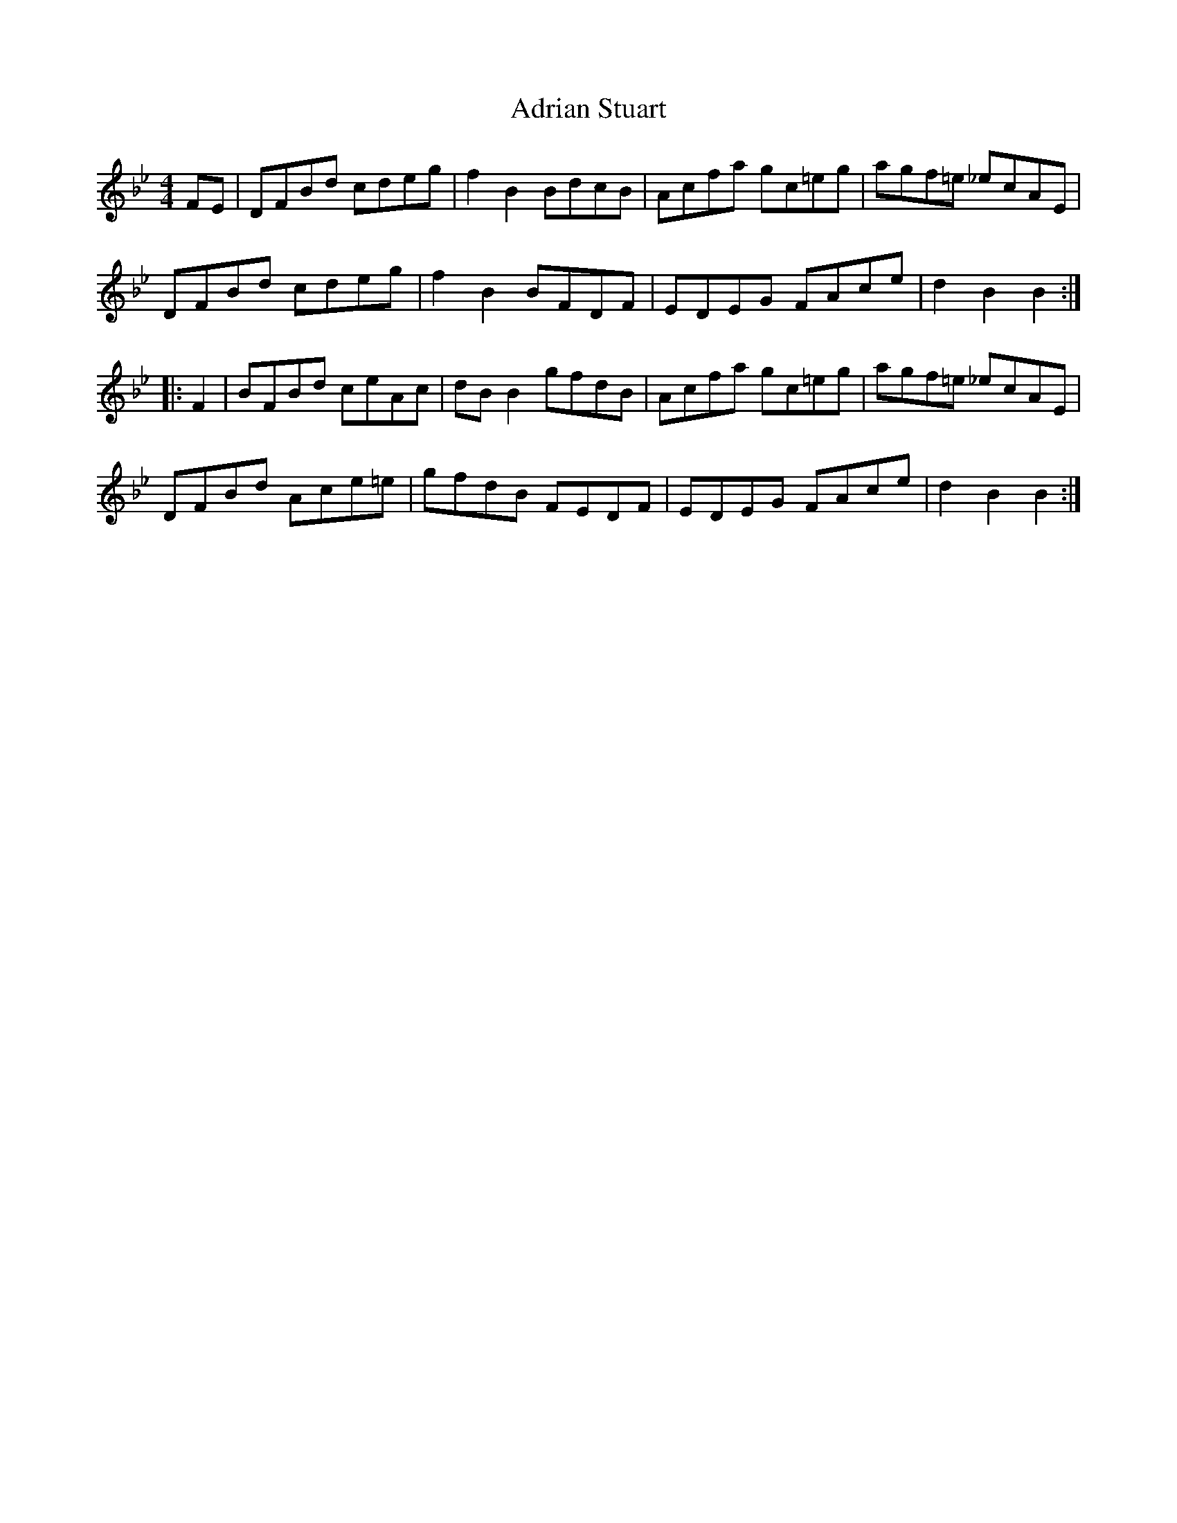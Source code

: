 X: 655
T: Adrian Stuart
R: hornpipe
M: 4/4
K: Gminor
FE|DFBd cdeg|f2 B2 BdcB|Acfa gc=eg|agf=e _ecAE|
DFBd cdeg|f2 B2 BFDF|EDEG FAce|d2 B2 B2:|
|:F2|BFBd ceAc|dB B2 gfdB|Acfa gc=eg|agf=e _ecAE|
DFBd Ace=e|gfdB FEDF|EDEG FAce|d2 B2 B2:|

